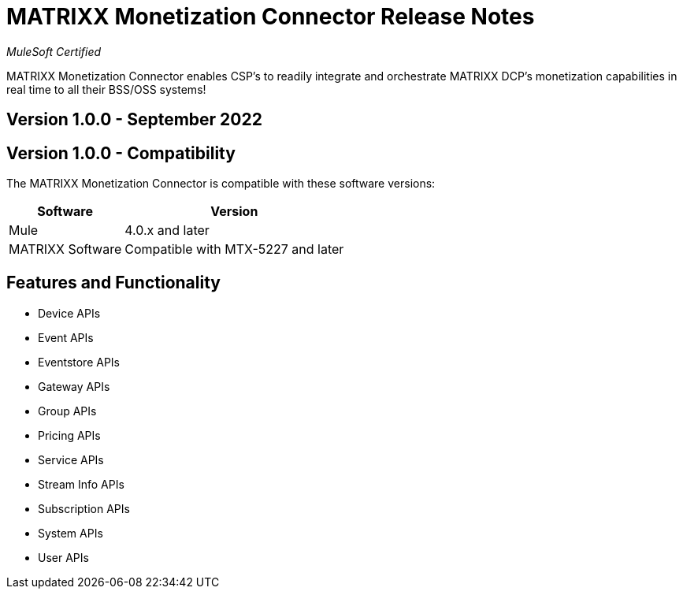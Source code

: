= MATRIXX Monetization Connector Release Notes

_MuleSoft Certified_

MATRIXX Monetization Connector enables CSP's to readily integrate and orchestrate MATRIXX DCP's monetization capabilities in real time to all their BSS/OSS systems!

== Version 1.0.0 - September 2022

== Version 1.0.0 - Compatibility
The MATRIXX Monetization Connector is compatible with these software versions:

[%header%autowidth.spread]
|===
|Software |Version
|Mule |4.0.x and later
|MATRIXX Software |Compatible with MTX-5227 and later
|===


== Features and Functionality
* Device APIs
* Event APIs
* Eventstore APIs
* Gateway APIs
* Group APIs
* Pricing APIs
* Service APIs
* Stream Info APIs
* Subscription APIs
* System APIs
* User APIs

